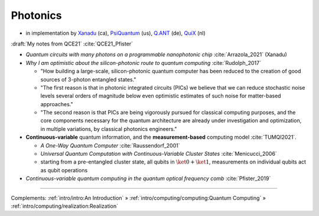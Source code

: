 
Photonics
---------

- in implementation by
  `Xanadu <https://www.xanadu.ai/>`_ (ca),
  `PsiQuantum <https://www.psiquantum.com/>`_ (us),
  `Q.ANT <https://qant.de/en/technology/>`_ (de),
  `QuiX <https://www.quixquantum.com/>`_ (nl)


:draft:`My notes from QCE21` :cite:`QCE21_Pfister`

- *Quantum circuits with many photons on a programmable nanophotonic chip* :cite:`Arrazola_2021` (Xanadu)

- *Why I am optimistic about the silicon-photonic route to quantum computing* :cite:`Rudolph_2017`

  - "How building a large-scale, silicon-photonic quantum computer has been reduced to the creation of good sources of 3-photon entangled states."
  - "The first reason is that in photonic integrated circuits (PICs) we believe that we can reduce stochastic noise levels several orders of magnitude below even optimistic estimates of such noise for matter-based approaches."
  - "The second reason is that PICs are being vigorously pursued for classical computing purposes, and the core components necessary for the quantum architecture are already under investigation and optimization, in multiple variations, by classical photonics engineers."

- **Continuous-variable** quantum information, and the **measurement-based** computing model :cite:`TUMQI2021`.
  
  - *A One-Way Quantum Computer* :cite:`Raussendorf_2001`
  - *Universal Quantum Computation with Continuous-Variable Cluster States* :cite:`Menicucci_2006`
  - starting from a pre-entangled cluster state, all qubits in :math:`\ket{0} + \ket{1}`,
    measurements on individual qubits act as qubit operations

- *Continuous-variable quantum computing in the quantum optical frequency comb* :cite:`Pfister_2019`

-----

Complements:
:ref:`intro/intro:An Introduction` »
:ref:`intro/computing/computing:Quantum Computing` »
:ref:`intro/computing/realization:Realization`
